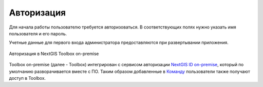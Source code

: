 Авторизация
=============

Для начала работы пользователю требуется авторизоваться. В соответствующих полях нужно указать имя пользователя и его пароль. 

Учетные данные для первого входа администратора предоставляются при развертывании приложения.

.. figure:: _static/tb_op_auth_ru.png
   :name: tb_op_auth
   :align: center
   :width: 12cm

   Авторизация в NextGIS Toolbox on-premise

Toolbox on-premise (далее - Toolbox) интегрирован с сервисом авторизации `NextGIS ID on-premise <https://docs.nextgis.ru/docs_ngid/source/toc.html>`_, который по умолчанию разворачивается вместе с ПО.
Таким образом добавленные в `Команду <https://docs.nextgis.ru/docs_ngid/source/ngidop.html#ngidop-teams>`_ пользователи также получают доступ в Toolbox.
